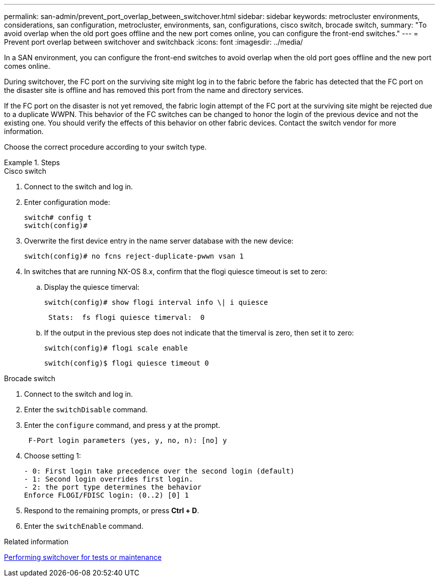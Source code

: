 ---
permalink: san-admin/prevent_port_overlap_between_switchover.html
sidebar: sidebar
keywords: metrocluster environments, considerations, san configuration, metrocluster, environments, san, configurations, cisco switch, brocade switch, 
summary: "To avoid overlap when the old port goes offline and the new port comes online, you can configure the front-end switches."
---
= Prevent port overlap between switchover and switchback
:icons: font
:imagesdir: ../media/

[.lead]
In a SAN environment, you can configure the front-end switches to avoid overlap when the old port goes offline and the new port comes online.

During switchover, the FC port on the surviving site might log in to the fabric before the fabric has detected that the FC port on the disaster site is offline and has removed this port from the name and directory services. 

If the FC port on the disaster is not yet removed, the fabric login attempt of the FC port at the surviving site might be rejected due to a duplicate WWPN. This behavior of the FC switches can be changed to honor the login of the previous device and not the existing one. You should verify the effects of this behavior on other fabric devices. Contact the switch vendor for more information.


Choose the correct procedure according to your switch type.

.Steps

[role="tabbed-block"]
====
.Cisco switch 
--

. Connect to the switch and log in.

. Enter configuration mode:
+
....
switch# config t
switch(config)#
....

. Overwrite the first device entry in the name server database with the new device:
+
----
switch(config)# no fcns reject-duplicate-pwwn vsan 1
----

. In switches that are running NX-OS 8.x, confirm that the flogi quiesce timeout is set to zero:
.. Display the quiesce timerval:
+
`switch(config)# show flogi interval info \| i quiesce`
+
....
 Stats:  fs flogi quiesce timerval:  0
....
+
.. If the output in the previous step does not indicate that the timerval is zero, then set it to zero:
+
`switch(config)# flogi scale enable`
+
`switch(config)$ flogi quiesce timeout 0`

--
.Brocade switch
--

. Connect to the switch and log in.

. Enter the `switchDisable` command.

. Enter the `configure` command, and press `y` at the prompt.
+
....
 F-Port login parameters (yes, y, no, n): [no] y
....

. Choose setting 1:
+
....
- 0: First login take precedence over the second login (default)
- 1: Second login overrides first login.
- 2: the port type determines the behavior
Enforce FLOGI/FDISC login: (0..2) [0] 1
....

. Respond to the remaining prompts, or press *Ctrl + D*.

. Enter the `switchEnable` command.
--

====

.Related information

link:https://docs.netapp.com/us-en/ontap-metrocluster/manage/task_perform_switchover_for_tests_or_maintenance.html[Performing switchover for tests or maintenance^]

// 2022-FEB-1, GH issue 770

